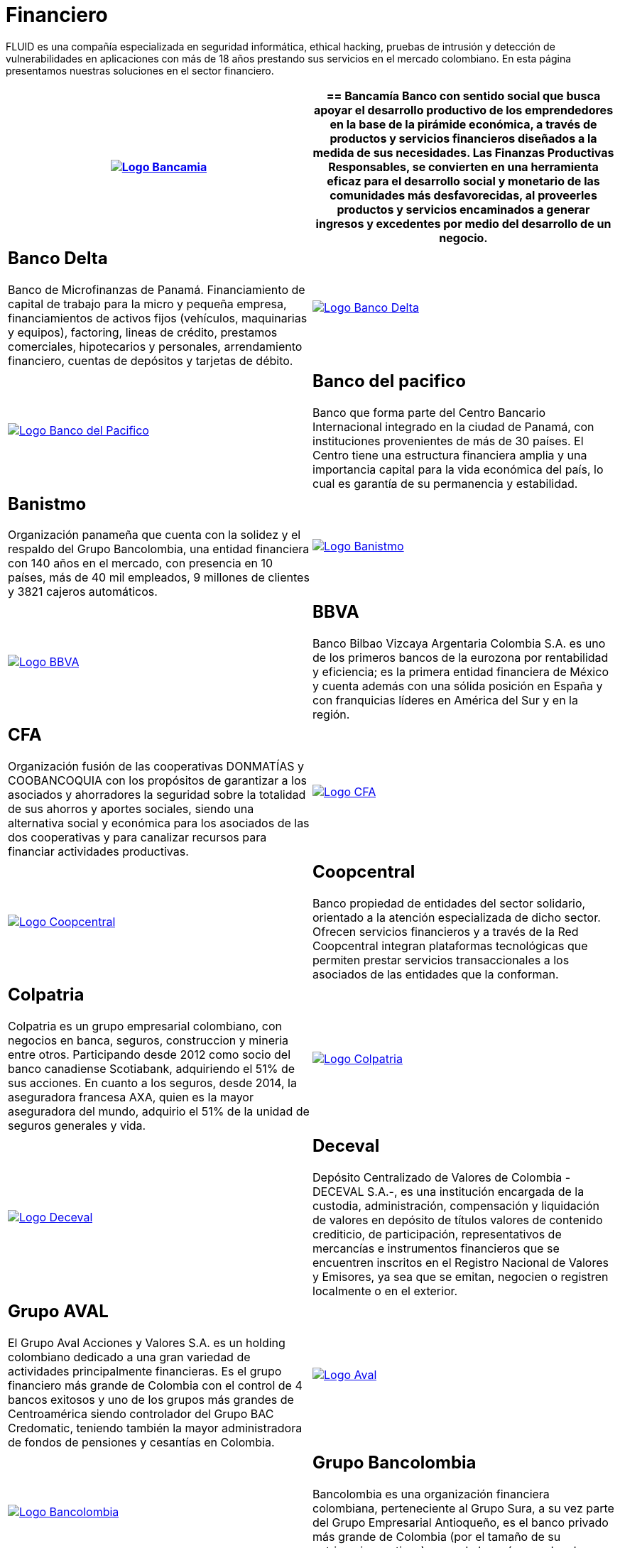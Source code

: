 :slug: clientes/financiero/
:category: clientes
:description: FLUID es una compañía especializada en seguridad informática, ethical hacking, pruebas de intrusión y detección de vulnerabilidades en aplicaciones con más de 18 años prestando sus servicios en el mercado colombiano. En esta página presentamos nuestras soluciones en el sector financiero.
:keywords: FLUID, Clientes, Seguridad, Financiero, Pentesting, Ethical Hacking.
:translate: customers/financial/

= Financiero

{description}

[role="Financiero tb-alt"]
[cols=2, frame="none"]
|====
^.^a|image:logo-bancamia.png[alt="Logo Bancamia",link="https://www.bancamia.com.co/sobre-nosotros"]

a|== Bancamía

Banco con sentido social
que busca apoyar el desarrollo productivo de los emprendedores
en la base de la pirámide económica,
a través de productos y servicios financieros
diseñados a la medida de sus necesidades.
Las Finanzas Productivas Responsables,
se convierten en una herramienta eficaz
para el desarrollo social y monetario de las comunidades más desfavorecidas,
al proveerles productos y servicios encaminados a generar ingresos
y excedentes por medio del desarrollo de un negocio.

a|== Banco Delta

Banco de Microfinanzas de Panamá.
Financiamiento de capital de trabajo para la micro y pequeña empresa,
financiamientos de activos fijos (vehículos, maquinarias y equipos),
factoring, lineas de crédito, prestamos comerciales, hipotecarios y personales,
arrendamiento financiero, cuentas de depósitos y tarjetas de débito.

^.^a|image:logo-delta.png[alt="Logo Banco Delta",link="https://www.bandelta.com/"]

^.^a|image:logo-pacifico.png[alt="Logo Banco del Pacifico",link="https://www.bancodelpacifico.com/grupo-banco-del-pacifico/banco-del-pacifico-panama.aspx"]

a|== Banco del pacifico

Banco que forma parte del Centro Bancario Internacional
integrado en la ciudad de Panamá,
con instituciones provenientes de más de +30+ países.
El Centro tiene una estructura financiera amplia
y una importancia capital para la vida económica del país,
lo cual es garantía de su permanencia y estabilidad.

a|== Banistmo

Organización panameña que cuenta con la solidez y el respaldo del
Grupo Bancolombia, una entidad financiera con +140+ años en el mercado,
con presencia en +10+ países, más de +40+ mil empleados,
+9+ millones de clientes y +3821+ cajeros automáticos.

^.^a|image:logo-banistmo.png[alt="Logo Banistmo",link="https://www.banistmo.com/quienes-somos"]

^.^a|image:logo-bbva.png[alt="Logo BBVA",link="https://www.bbva.com.co/"]

a|== BBVA

Banco Bilbao Vizcaya Argentaria Colombia S.A.
es uno de los primeros bancos de la eurozona por rentabilidad y eficiencia;
es la primera entidad financiera de México
y cuenta además con una sólida posición en España
y con franquicias líderes en América del Sur y en la región.

a|== CFA

Organización fusión de las cooperativas +DONMATÍAS+ y +COOBANCOQUIA+
con los propósitos de garantizar a los asociados y ahorradores
la seguridad sobre la totalidad de sus ahorros y aportes sociales,
siendo una alternativa social y económica
para los asociados de las dos cooperativas
y para canalizar recursos para financiar actividades productivas.

^.^a|image:logo-cfa.png[alt="Logo CFA",link="http://www.cfa.com.co/"]

^.^a|image:logo-coopcentral.png[alt="Logo Coopcentral",link="https://www.coopcentral.com.co/coopcentral/index.php/corpora"]

a|== Coopcentral

Banco propiedad de entidades del sector solidario,
orientado a la atención especializada de dicho sector.
Ofrecen servicios financieros y a través de la Red Coopcentral
integran plataformas tecnológicas
que permiten prestar servicios transaccionales
a los asociados de las entidades que la conforman.

a|== Colpatria

Colpatria es un grupo empresarial colombiano,
con negocios en banca, seguros, construccion y mineria entre otros.
Participando desde 2012 como socio del banco canadiense Scotiabank,
adquiriendo el +51%+ de sus acciones.
En cuanto a los seguros, desde 2014, la aseguradora francesa AXA,
quien es la mayor aseguradora del mundo,
adquirio el +51%+ de la unidad de seguros generales y vida.

^.^a|image:logo-colpatria.png[alt="Logo Colpatria",link="https://www.colpatria.com/Acerca-de/banco-colpatria/informacion-institucional/nuestra-organizacion"]

^.^a|image:logo-deceval.png[alt="Logo Deceval",link="https://www.deceval.com.co/portal/page/portal/Home/Empresa/Quienes_Somos"]

a|== Deceval

Depósito Centralizado de Valores de Colombia -DECEVAL S.A.-,
es una institución encargada de la custodia, administración,
compensación y liquidación de valores en depósito de títulos
valores de contenido crediticio,
de participación, representativos de mercancías e instrumentos financieros
que se encuentren inscritos en el Registro Nacional de Valores y Emisores,
ya sea que se emitan, negocien o registren localmente o en el exterior.

a|== Grupo AVAL

El Grupo Aval Acciones y Valores S.A. es un holding colombiano
dedicado a una gran variedad de actividades principalmente financieras.
Es el grupo financiero más grande de Colombia
con el control de +4+ bancos exitosos
y uno de los grupos más grandes de Centroamérica
siendo controlador del Grupo BAC Credomatic,
teniendo también la mayor administradora de fondos
de pensiones y cesantías en Colombia.

^.^a|image:logo-aval.png[alt="Logo Aval",link="https://www.grupoaval.com/wps/portal/grupo-aval/aval/acerca-nosotros"]

^.^a|image:logo-bancolombia.png[alt="Logo Bancolombia",link="https://www.grupobancolombia.com/wps/portal/acerca-de"]

a|== Grupo Bancolombia

Bancolombia es una organización financiera colombiana,
perteneciente al Grupo Sura, a su vez parte del Grupo Empresarial Antioqueño,
es el banco privado más grande de Colombia
(por el tamaño de su patrimonio y activos) y uno de los más grandes de América.

a|== Protección

Sociedad Anónima, Sociedad de Servicios Financieros
y Administradora de fondos de Pensiones y Cesantías.
Una unidad del holding colombiano Grupo de Inversiones Suramericana,
es la segunda mayor administradora de fondos de pensiones y cesantías del país
con cerca de +1,6+ millones de afiliados.
La empresa administra tres fondos para seguro de cesantía,
pensiones voluntarias y pensiones obligatorias.

^.^a|image:logo-proteccion.png[alt="Logo Proteccion",link="https://www.proteccion.com/wps/portal/proteccion/web/home/corporativo-accionistas/acerca-proteccion/que-es-proteccion"]

^.^a|image:logo-sura.png[alt="Logo Sura",link="https://www.gruposura.com/corporativo/Paginas/default.aspx"]

a|== SURA

El Grupo Empresarial SURA es una compañía latinoamericana
del sector Servicios Financieros Diversos,
que forma parte del Índice de Sostenibilidad +Dow Jones+
con el cual se reconocen a las compañías que se destacan a nivel mundial
por sus buenas prácticas en materia económica, ambiental y social.

|====
